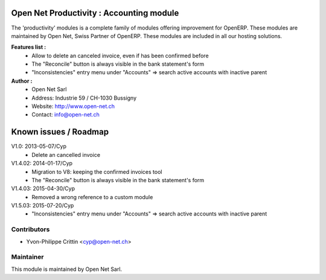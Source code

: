 .. image:: https://img.shields.io/badge/licence-AGPL--3-blue.svg
    :alt: License: AGPL-3

Open Net Productivity : Accounting module
=========================================

The 'productivity' modules is a complete family of modules offering improvement for OpenERP.
These modules are maintained by Open Net, Swiss Partner of OpenERP.
These modules are included in all our hosting solutions.

**Features list :**
    * Allow to delete an canceled invoice, even if has been confirmed before
    * The "Reconcile" button is always visible in the bank statement's form
    * "Inconsistencies" entry menu under "Accounts" => search active accounts with inactive parent

**Author :** 
    * Open Net Sarl
    * Address: Industrie 59 / CH-1030 Bussigny
    * Website: http://www.open-net.ch
    * Contact: info@open-net.ch


Known issues / Roadmap
======================

V1.0: 2013-05-07/Cyp
    * Delete an cancelled invoice

V1.4.02: 2014-01-17/Cyp
    * Migration to V8: keeping the confirmed invoices tool
    * The "Reconcile" button is always visible in the bank statement's form 

V1.4.03: 2015-04-30/Cyp
    * Removed a wrong reference to a custom module

V1.5.03: 2015-07-20/Cyp
    * "Inconsistencies" entry menu under "Accounts" => search active accounts with inactive parent


Contributors
------------

* Yvon-Philippe Crittin <cyp@open-net.ch>

Maintainer
----------

.. image:: http://open-net.ch/logo.png
   :alt: Open Net Sarl
   :target: http://open-net.ch

This module is maintained by Open Net Sarl.

